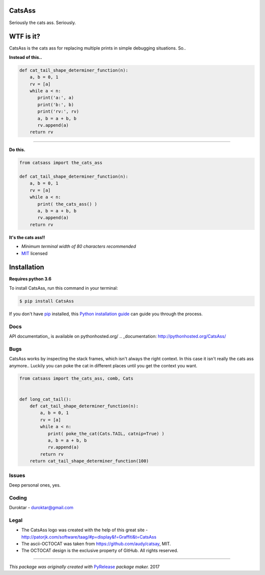 CatsAss
=======

.. image:: https://img.shields.io/pypi/v/CatsAss.svg
        :target: https://pypi.python.org/pypi/CatsAss

Seriously the cats ass. Seriously.

.. image:: images/CatsAss_dark.png


WTF is it?
==========

CatsAss is the cats ass for replacing multiple prints in
simple debugging situations. So..

**Instead of this..**

.. code-block:: python

    def cat_tail_shape_determiner_function(n):
        a, b = 0, 1
        rv = [a]
        while a < n:
           print('a:', a)
           print('b:', b)
           print('rv:', rv)
           a, b = a + b, b
           rv.append(a)
        return rv

----

**Do this.**

.. code-block:: python

    from catsass import the_cats_ass

    def cat_tail_shape_determiner_function(n):
        a, b = 0, 1
        rv = [a]
        while a < n:
           print( the_cats_ass() )
           a, b = a + b, b
           rv.append(a)
        return rv


.. image:: images/CatsAss_demo.png

**It's the cats ass!!**

- *Minimum terminal width of 80 characters recommended*
- MIT_ licensed

.. _MIT: https://en.wikipedia.org/wiki/MIT_License


Installation
============

**Requires python 3.6**

To install CatsAss, run this command in your terminal:

.. code-block:: console

    $ pip install CatsAss


If you don't have `pip`_ installed, this `Python installation guide`_ can guide
you through the process.

.. _pip: https://pip.pypa.io
.. _Python installation guide: http://docs.python-guide.org/en/latest/starting/installation/


Docs
----

API documentation_ is available on pythonhosted.org/
.. _documentation: http://pythonhosted.org/CatsAss/


Bugs
----

CatsAss works by inspecting the stack frames, which isn't always
the right context. In this case it isn't really the cats ass
anymore.. Luckily you can poke the cat in different places
until you get the context you want.

.. code-block:: python

    from catsass import the_cats_ass, comb, Cats


    def long_cat_tail():
        def cat_tail_shape_determiner_function(n):
            a, b = 0, 1
            rv = [a]
            while a < n:
               print( poke_the_cat(Cats.TAIL, catnip=True) )
               a, b = a + b, b
               rv.append(a)
            return rv
        return cat_tail_shape_determiner_function(100)


Issues
------

Deep personal ones, yes.

Coding
-------

Duroktar - duroktar@gmail.com


Legal
-----

- The CatsAss logo was created with the help of this great site -
  http://patorjk.com/software/taag/#p=display&f=Graffiti&t=CatsAss

- The ascii-OCTOCAT was taken from https://github.com/audy/catsay, MIT.

- The OCTOCAT design is the exclusive property of GitHub. All rights reserved.

----

*This package was originally created with* PyRelease_ *package maker.* 2017

.. _PyRelease: https://github.com/pyrelease/pyrelease
